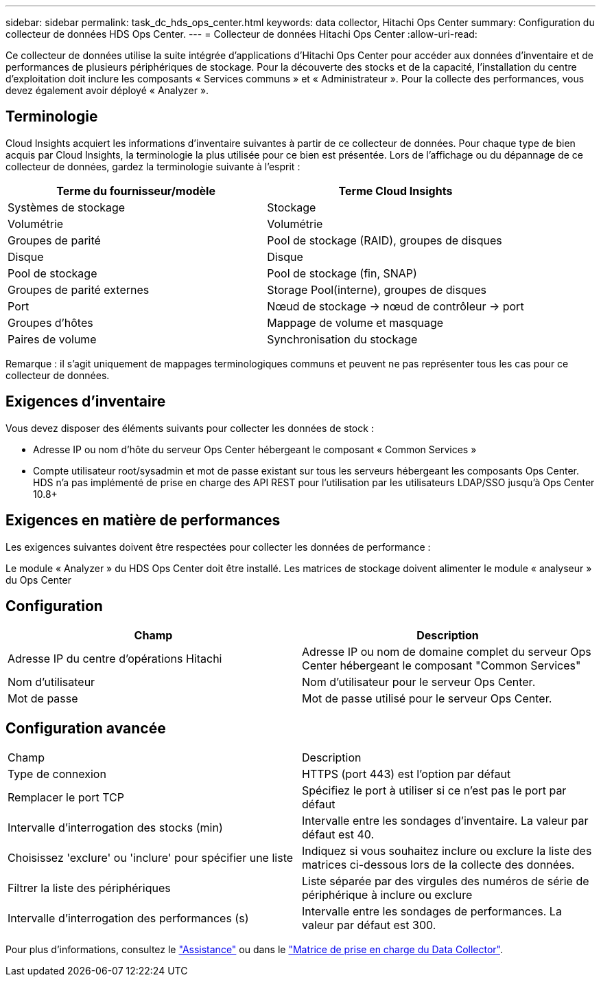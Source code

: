 ---
sidebar: sidebar 
permalink: task_dc_hds_ops_center.html 
keywords: data collector, Hitachi Ops Center 
summary: Configuration du collecteur de données HDS Ops Center. 
---
= Collecteur de données Hitachi Ops Center
:allow-uri-read: 


[role="lead"]
Ce collecteur de données utilise la suite intégrée d'applications d'Hitachi Ops Center pour accéder aux données d'inventaire et de performances de plusieurs périphériques de stockage. Pour la découverte des stocks et de la capacité, l'installation du centre d'exploitation doit inclure les composants « Services communs » et « Administrateur ». Pour la collecte des performances, vous devez également avoir déployé « Analyzer ».



== Terminologie

Cloud Insights acquiert les informations d'inventaire suivantes à partir de ce collecteur de données. Pour chaque type de bien acquis par Cloud Insights, la terminologie la plus utilisée pour ce bien est présentée. Lors de l'affichage ou du dépannage de ce collecteur de données, gardez la terminologie suivante à l'esprit :

[cols="2*"]
|===
| Terme du fournisseur/modèle | Terme Cloud Insights 


| Systèmes de stockage | Stockage 


| Volumétrie | Volumétrie 


| Groupes de parité | Pool de stockage (RAID), groupes de disques 


| Disque | Disque 


| Pool de stockage | Pool de stockage (fin, SNAP) 


| Groupes de parité externes | Storage Pool(interne), groupes de disques 


| Port | Nœud de stockage → nœud de contrôleur → port 


| Groupes d'hôtes | Mappage de volume et masquage 


| Paires de volume | Synchronisation du stockage 
|===
Remarque : il s'agit uniquement de mappages terminologiques communs et peuvent ne pas représenter tous les cas pour ce collecteur de données.



== Exigences d'inventaire

Vous devez disposer des éléments suivants pour collecter les données de stock :

* Adresse IP ou nom d'hôte du serveur Ops Center hébergeant le composant « Common Services »
* Compte utilisateur root/sysadmin et mot de passe existant sur tous les serveurs hébergeant les composants Ops Center. HDS n'a pas implémenté de prise en charge des API REST pour l'utilisation par les utilisateurs LDAP/SSO jusqu'à Ops Center 10.8+




== Exigences en matière de performances

Les exigences suivantes doivent être respectées pour collecter les données de performance :

Le module « Analyzer » du HDS Ops Center doit être installé. Les matrices de stockage doivent alimenter le module « analyseur » du Ops Center



== Configuration

[cols="2*"]
|===
| Champ | Description 


| Adresse IP du centre d'opérations Hitachi | Adresse IP ou nom de domaine complet du serveur Ops Center hébergeant le composant "Common Services" 


| Nom d'utilisateur | Nom d'utilisateur pour le serveur Ops Center. 


| Mot de passe | Mot de passe utilisé pour le serveur Ops Center. 
|===


== Configuration avancée

|===


| Champ | Description 


| Type de connexion | HTTPS (port 443) est l'option par défaut 


| Remplacer le port TCP | Spécifiez le port à utiliser si ce n'est pas le port par défaut 


| Intervalle d'interrogation des stocks (min) | Intervalle entre les sondages d'inventaire. La valeur par défaut est 40. 


| Choisissez 'exclure' ou 'inclure' pour spécifier une liste | Indiquez si vous souhaitez inclure ou exclure la liste des matrices ci-dessous lors de la collecte des données. 


| Filtrer la liste des périphériques | Liste séparée par des virgules des numéros de série de périphérique à inclure ou exclure 


| Intervalle d'interrogation des performances (s) | Intervalle entre les sondages de performances. La valeur par défaut est 300. 
|===
Pour plus d'informations, consultez le link:concept_requesting_support.html["Assistance"] ou dans le link:https://docs.netapp.com/us-en/cloudinsights/CloudInsightsDataCollectorSupportMatrix.pdf["Matrice de prise en charge du Data Collector"].

